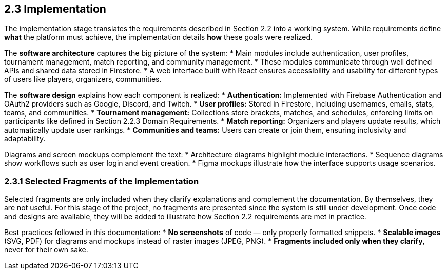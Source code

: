 == 2.3 Implementation

The implementation stage translates the requirements described in
Section 2.2 into a working system. While requirements define *what*
the platform must achieve, the implementation details *how* these
goals were realized.

The **software architecture** captures the big picture of the system:
* Main modules include authentication, user profiles, tournament
  management, match reporting, and community management.
* These modules communicate through well defined APIs and shared
  data stored in Firestore.
* A web interface built with React ensures accessibility and
  usability for different types of users like players, organizers,
  communities.

The **software design** explains how each component is realized:
* **Authentication:** Implemented with Firebase Authentication and
  OAuth2 providers such as Google, Discord, and Twitch.
* **User profiles:** Stored in Firestore, including usernames, emails,
  stats, teams, and communities.
* **Tournament management:** Collections store brackets, matches, and
  schedules, enforcing limits on participants like defined in
  Section 2.2.3 Domain Requirements.
* **Match reporting:** Organizers and players update results, which
  automatically update user rankings.
* **Communities and teams:** Users can create or join them, ensuring
  inclusivity and adaptability.

Diagrams and screen mockups complement the text:
* Architecture diagrams highlight module interactions.
* Sequence diagrams show workflows such as user login and event
  creation.
* Figma mockups illustrate how the interface supports usage scenarios.

=== 2.3.1 Selected Fragments of the Implementation

Selected fragments are only included when they clarify explanations
and complement the documentation. By themselves, they are not useful.
For this stage of the project, no fragments are presented since the
system is still under development. Once code and designs are available,
they will be added to illustrate how Section 2.2 requirements are met
in practice.

Best practices followed in this documentation:
* **No screenshots** of code — only properly formatted snippets.
* **Scalable images** (SVG, PDF) for diagrams and mockups instead of
  raster images (JPEG, PNG).
* **Fragments included only when they clarify**, never for their own
  sake.
